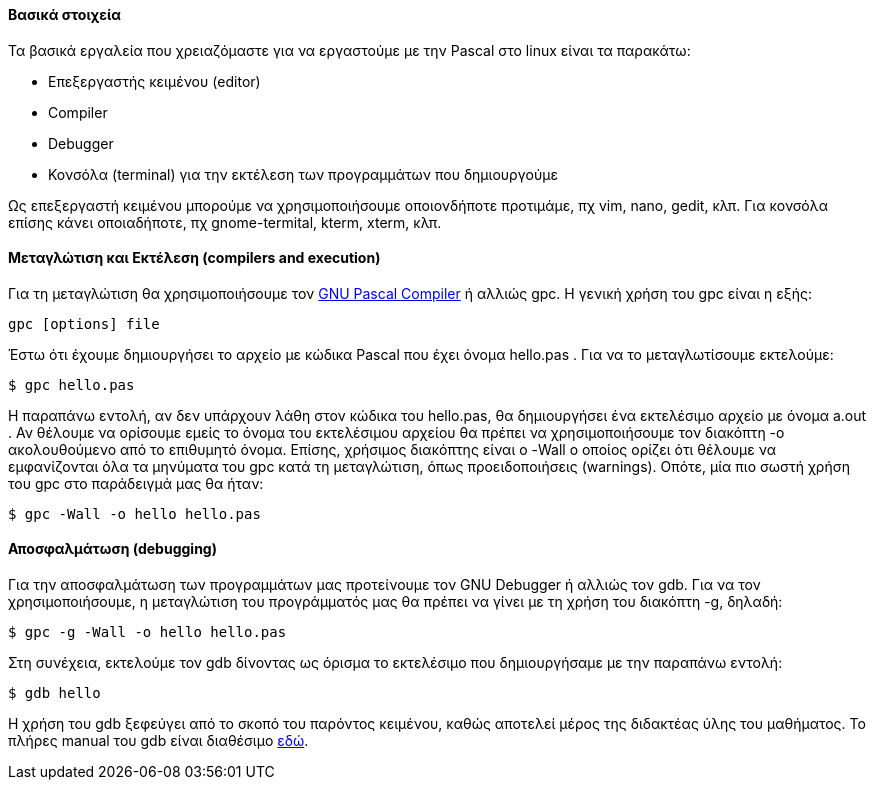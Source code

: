 Βασικά στοιχεία
^^^^^^^^^^^^^^^

Τα βασικά εργαλεία που χρειαζόμαστε για να εργαστούμε με την Pascal στο linux είναι τα παρακάτω:

 * Επεξεργαστής κειμένου (editor)
 * Compiler
 * Debugger
 * Κονσόλα (terminal) για την εκτέλεση των προγραμμάτων που δημιουργούμε

Ως επεξεργαστή κειμένου μπορούμε να χρησιμοποιήσουμε οποιονδήποτε προτιμάμε, πχ vim, nano, gedit, κλπ. Για κονσόλα επίσης κάνει οποιαδήποτε, πχ gnome-termital, kterm, xterm, κλπ.

Μεταγλώτιση και Εκτέλεση (compilers and execution)
^^^^^^^^^^^^^^^^^^^^^^^^^^^^^^^^^^^^^^^^^^^^^^^^^^

Για τη μεταγλώτιση θα χρησιμοποιήσουμε τον http://www.gnu-pascal.de/gpc/[GNU Pascal Compiler] ή αλλιώς gpc. Η γενική χρήση του gpc είναι η εξής: 

[source,bash]
gpc [options] file

Έστω ότι έχουμε δημιουργήσει το αρχείο με κώδικα Pascal που έχει όνομα hello.pas . Για να το μεταγλωτίσουμε εκτελούμε:
 
[source,bash]
$ gpc hello.pas

Η παραπάνω εντολή, αν δεν υπάρχουν λάθη στον κώδικα του hello.pas, θα δημιουργήσει ένα εκτελέσιμο αρχείο με όνομα a.out . Αν θέλουμε να ορίσουμε εμείς το όνομα του εκτελέσιμου αρχείου θα πρέπει να χρησιμοποιήσουμε τον διακόπτη -o ακολουθούμενο από το επιθυμητό όνομα. Επίσης, χρήσιμος διακόπτης είναι ο -Wall ο οποίος ορίζει ότι θέλουμε να εμφανίζονται όλα τα μηνύματα του gpc κατά τη μεταγλώτιση, όπως προειδοποιήσεις (warnings). Οπότε, μία πιο σωστή χρήση του gpc στο παράδειγμά μας θα ήταν:

[source,bash]
$ gpc -Wall -o hello hello.pas

Αποσφαλμάτωση (debugging)
^^^^^^^^^^^^^^^^^^^^^^^^^

Για την αποσφαλμάτωση των προγραμμάτων μας προτείνουμε τον GNU Debugger ή αλλιώς τον gdb. Για να τον χρησιμοποιήσουμε, η μεταγλώτιση του προγράμματός μας θα πρέπει να γίνει με τη χρήση του διακόπτη -g, δηλαδή:

[source,bash]
$ gpc -g -Wall -o hello hello.pas

Στη συνέχεια, εκτελούμε τον gdb δίνοντας ως όρισμα το εκτελέσιμο που δημιουργήσαμε με την παραπάνω εντολή:

[source,bash]
$ gdb hello

Η χρήση του gdb ξεφεύγει από το σκοπό του παρόντος κειμένου, καθώς αποτελεί μέρος της διδακτέας ύλης του μαθήματος. Το πλήρες manual του gdb είναι διαθέσιμο http://www.gnu.org/software/gdb/documentation/[εδώ].


